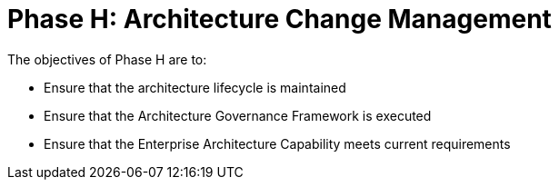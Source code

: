 = Phase H: Architecture Change Management

The objectives of Phase H are to:

* Ensure that the architecture lifecycle is maintained
* Ensure that the Architecture Governance Framework is executed
* Ensure that the Enterprise Architecture Capability meets current requirements


